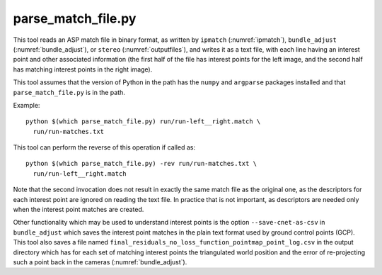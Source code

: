.. _parse_match_file:

parse_match_file.py
-------------------

This tool reads an ASP match file in binary format, as written by
``ipmatch`` (:numref:`ipmatch`), ``bundle_adjust``
(:numref:`bundle_adjust`), or ``stereo`` (:numref:`outputfiles`), and
writes it as a text file, with each line having an interest point and
other associated information (the first half of the file has interest
points for the left image, and the second half has matching interest
points in the right image).

This tool assumes that the version of Python in the path has the
``numpy`` and ``argparse`` packages installed and that
``parse_match_file.py`` is in the path.

Example::

     python $(which parse_match_file.py) run/run-left__right.match \
       run/run-matches.txt

This tool can perform the reverse of this operation if called as::

     python $(which parse_match_file.py) -rev run/run-matches.txt \
       run/run-left__right.match

Note that the second invocation does not result in exactly the same
match file as the original one, as the descriptors for each interest
point are ignored on reading the text file. In practice that is not
important, as descriptors are needed only when the interest point
matches are created.

Other functionality which may be used to understand interest points is
the option ``--save-cnet-as-csv`` in ``bundle_adjust`` which saves the
interest point matches in the plain text format used by ground control
points (GCP). This tool also saves a file named
``final_residuals_no_loss_function_pointmap_point_log.csv`` in the
output directory which has for each set of
matching interest points the triangulated world position and the error
of re-projecting such a point back in the cameras
(:numref:`bundle_adjust`).
